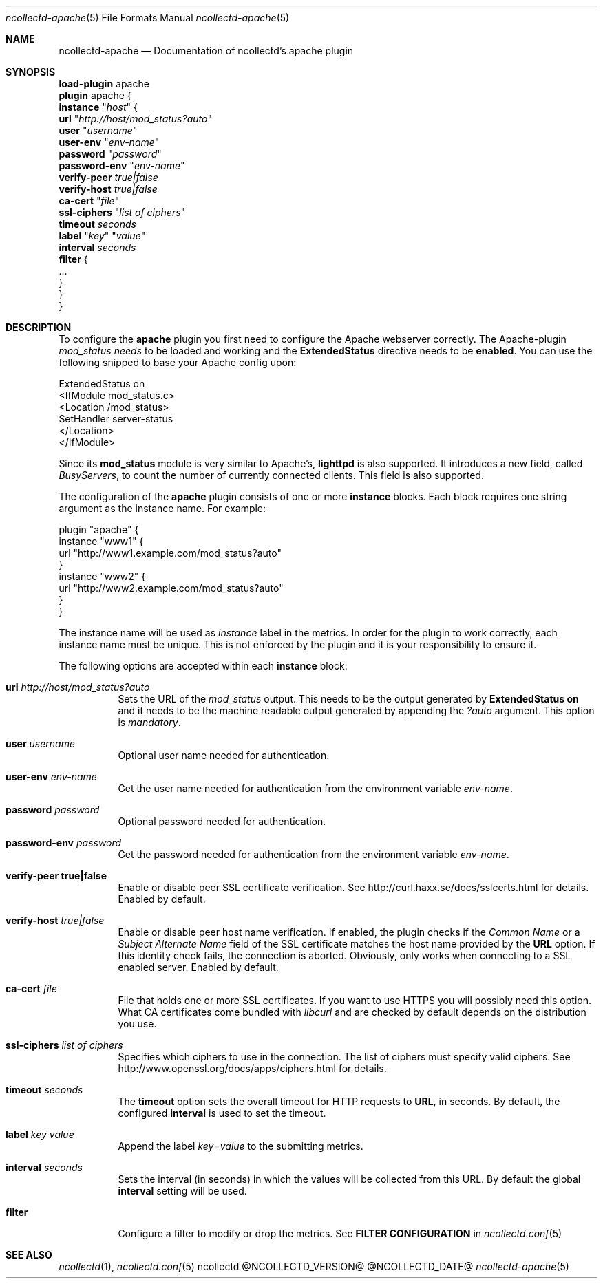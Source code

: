 .\" SPDX-License-Identifier: GPL-2.0-only
.Dd @NCOLLECTD_DATE@
.Dt ncollectd-apache 5
.Os ncollectd "@NCOLLECTD_VERSION@"
.Sh NAME
.Nm ncollectd-apache
.Nd Documentation of ncollectd's apache plugin
.Sh SYNOPSIS
.Bd -literal -compact
\fBload-plugin\fP apache
\fBplugin\fP apache {
    \fBinstance\fP "\fIhost\fP" {
        \fBurl\fP "\fIhttp://host/mod_status?auto\fP"
        \fBuser\fP "\fIusername\fP"
        \fBuser-env\fP "\fIenv-name\fP"
        \fBpassword\fP "\fIpassword\fP"
        \fBpassword-env\fP "\fIenv-name\fP"
        \fBverify-peer\fP \fItrue|false\fP
        \fBverify-host\fP \fItrue|false\fP
        \fBca-cert\fP "\fIfile\fP"
        \fBssl-ciphers\fP "\fIlist of ciphers\fP"
        \fBtimeout\fP \fIseconds\fP
        \fBlabel\fP "\fIkey\fP" "\fIvalue\fP"
        \fBinterval\fP \fIseconds\fP
        \fBfilter\fP {
            ...
        }
    }
}
.Ed
.Sh DESCRIPTION
To configure the \fBapache\fP plugin you first need to configure the Apache
webserver correctly. The Apache-plugin \fImod_status needs\fP to be loaded and
working and the \f(CBExtendedStatus\fP directive needs to be \fBenabled\fP. You can use
the following snipped to base your Apache config upon:
.Pp
.Bd -literal
ExtendedStatus on
<IfModule mod_status.c>
    <Location /mod_status>
        SetHandler server-status
    </Location>
</IfModule>
.Ed
.Pp
Since its \fBmod_status\fP module is very similar to Apache's, \fBlighttpd\fP is
also supported. It introduces a new field, called \fIBusyServers\fP, to count the
number of currently connected clients. This field is also supported.
.Pp
The configuration of the \fBapache\fP plugin consists of one or more
\fBinstance\fP blocks. Each block requires one string argument
as the instance name. For example:
.Pp
.Bd -literal
plugin "apache" {
    instance "www1" {
        url "http://www1.example.com/mod_status?auto"
    }
    instance "www2" {
        url "http://www2.example.com/mod_status?auto"
    }
}
.Ed
.Pp
The instance name will be used as \fIinstance\fP label in the metrics.
In order for the plugin to work correctly, each instance name must be unique.
This is not enforced by the plugin and it is your responsibility to ensure it.
.Pp
The following options are accepted within each \fBinstance\fP block:
.Bl -tag -width Ds
.It \fBurl\fP \fIhttp://host/mod_status?auto\fP
Sets the URL of the \fImod_status\fP output. This needs to be the output generated
by \fBExtendedStatus on\fP and it needs to be the machine readable output
generated by appending the \fI?auto\fP argument. This option is \fImandatory\fP.
.It \fBuser\fP \fIusername\fP
Optional user name needed for authentication.
.It \fBuser-env\fP \fIenv-name\fP
Get the user name needed for authentication from the environment variable \fIenv-name\fP.
.It \fBpassword\fP \fIpassword\fP
Optional password needed for authentication.
.It \fBpassword-env\fP \fIpassword\fP
Get the password needed for authentication from the environment variable \fIenv-name\fP.
.It \fBverify\-peer\fP \fBtrue|false\fP
Enable or disable peer SSL certificate verification. See
.Lk http://curl.haxx.se/docs/sslcerts.html
for details. Enabled by default.
.It \fBverify-host\fP \fItrue|false\fP
Enable or disable peer host name verification. If enabled, the plugin checks
if the \fICommon Name\fP or a \fISubject Alternate Name\fP field of the SSL
certificate matches the host name provided by the \fBURL\fP option. If this
identity check fails, the connection is aborted. Obviously, only works when
connecting to a SSL enabled server. Enabled by default.
.It \fBca-cert\fP \fIfile\fP
File that holds one or more SSL certificates. If you want to use HTTPS you will
possibly need this option. What CA certificates come bundled with \fIlibcurl\fP
and are checked by default depends on the distribution you use.
.It \fBssl-ciphers\fP \fIlist of ciphers\fP
Specifies which ciphers to use in the connection. The list of ciphers
must specify valid ciphers. See
.Lk http://www.openssl.org/docs/apps/ciphers.html
for details.
.It \fBtimeout\fP \fIseconds\fP
The \fBtimeout\fP option sets the overall timeout for HTTP requests to \fBURL\fP, in
seconds. By default, the configured \fBinterval\fP is used to set the timeout.
.It \fBlabel\fP \fIkey\fP \fIvalue\fP
Append the label \fIkey\fP=\fIvalue\fP to the submitting metrics.
.It \fBinterval\fP \fIseconds\fP
Sets the interval (in seconds) in which the values will be collected from this
URL. By default the global \fBinterval\fP setting will be used.
.It \fBfilter\fP
Configure a filter to modify or drop the metrics. See \fBFILTER CONFIGURATION\fP in
.Xr ncollectd.conf 5
.El
.Sh "SEE ALSO"
.Xr ncollectd 1 ,
.Xr ncollectd.conf 5
